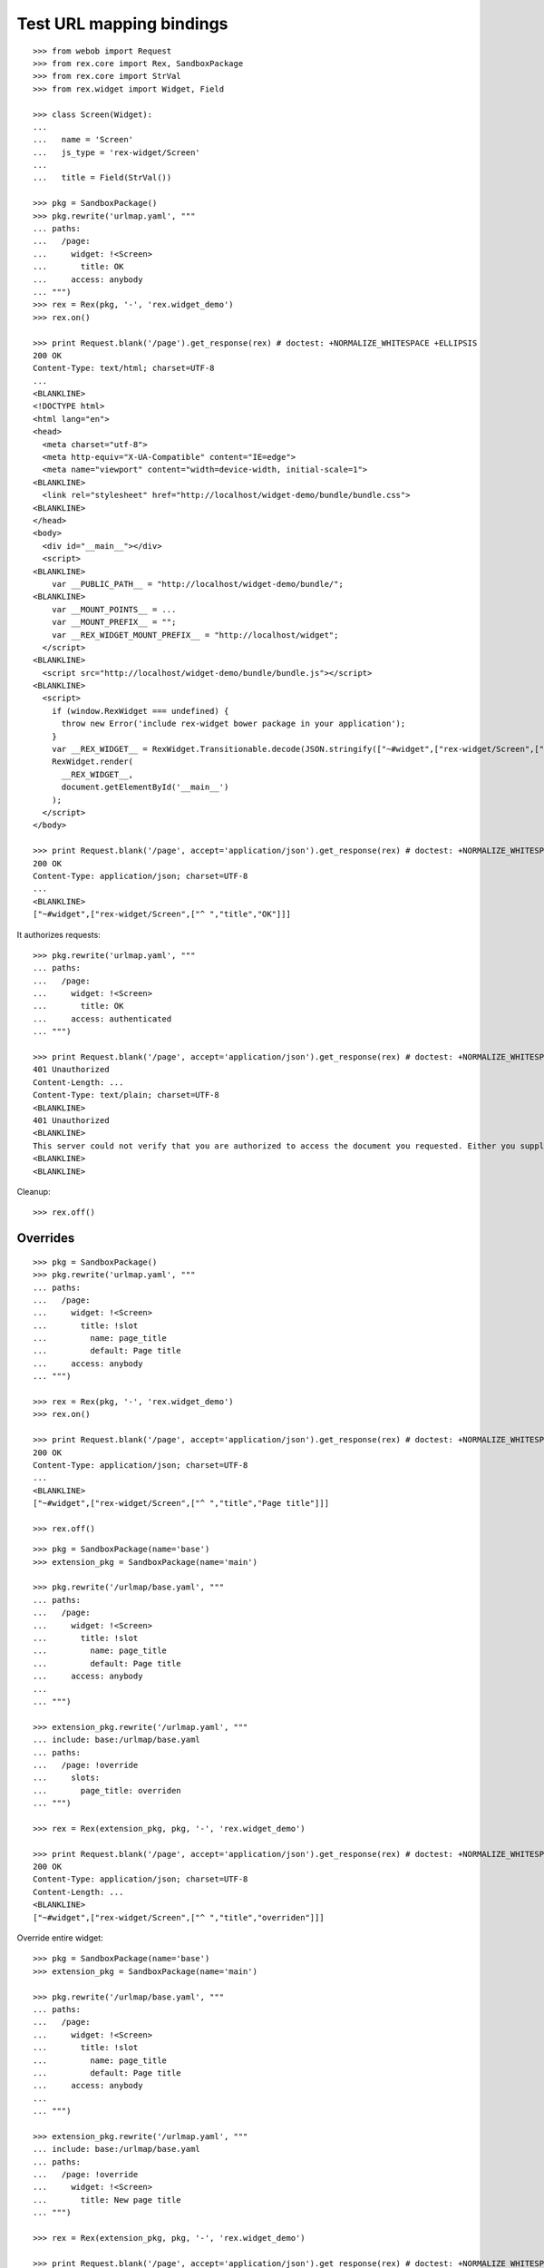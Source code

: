 Test URL mapping bindings
=========================

::

  >>> from webob import Request
  >>> from rex.core import Rex, SandboxPackage
  >>> from rex.core import StrVal
  >>> from rex.widget import Widget, Field

  >>> class Screen(Widget):
  ...
  ...   name = 'Screen'
  ...   js_type = 'rex-widget/Screen'
  ...
  ...   title = Field(StrVal())

  >>> pkg = SandboxPackage()
  >>> pkg.rewrite('urlmap.yaml', """
  ... paths:
  ...   /page:
  ...     widget: !<Screen>
  ...       title: OK
  ...     access: anybody
  ... """)
  >>> rex = Rex(pkg, '-', 'rex.widget_demo')
  >>> rex.on()

  >>> print Request.blank('/page').get_response(rex) # doctest: +NORMALIZE_WHITESPACE +ELLIPSIS
  200 OK
  Content-Type: text/html; charset=UTF-8
  ...
  <BLANKLINE>
  <!DOCTYPE html>
  <html lang="en">
  <head>
    <meta charset="utf-8">
    <meta http-equiv="X-UA-Compatible" content="IE=edge">
    <meta name="viewport" content="width=device-width, initial-scale=1">
  <BLANKLINE>
    <link rel="stylesheet" href="http://localhost/widget-demo/bundle/bundle.css">
  <BLANKLINE>
  </head>
  <body>
    <div id="__main__"></div>
    <script>
  <BLANKLINE>
      var __PUBLIC_PATH__ = "http://localhost/widget-demo/bundle/";
  <BLANKLINE>
      var __MOUNT_POINTS__ = ...
      var __MOUNT_PREFIX__ = "";
      var __REX_WIDGET_MOUNT_PREFIX__ = "http://localhost/widget";
    </script>
  <BLANKLINE>
    <script src="http://localhost/widget-demo/bundle/bundle.js"></script>
  <BLANKLINE>
    <script>
      if (window.RexWidget === undefined) {
        throw new Error('include rex-widget bower package in your application');
      }
      var __REX_WIDGET__ = RexWidget.Transitionable.decode(JSON.stringify(["~#widget",["rex-widget/Screen",["^ ","title","OK"]]]));
      RexWidget.render(
        __REX_WIDGET__,
        document.getElementById('__main__')
      );
    </script>
  </body>

  >>> print Request.blank('/page', accept='application/json').get_response(rex) # doctest: +NORMALIZE_WHITESPACE +ELLIPSIS
  200 OK
  Content-Type: application/json; charset=UTF-8
  ...
  <BLANKLINE>
  ["~#widget",["rex-widget/Screen",["^ ","title","OK"]]]

It authorizes requests::

  >>> pkg.rewrite('urlmap.yaml', """
  ... paths:
  ...   /page:
  ...     widget: !<Screen>
  ...       title: OK
  ...     access: authenticated
  ... """)

  >>> print Request.blank('/page', accept='application/json').get_response(rex) # doctest: +NORMALIZE_WHITESPACE +ELLIPSIS
  401 Unauthorized
  Content-Length: ...
  Content-Type: text/plain; charset=UTF-8
  <BLANKLINE>
  401 Unauthorized
  <BLANKLINE>
  This server could not verify that you are authorized to access the document you requested. Either you supplied the wrong credentials (e.g., bad password), or your browser does not understand how to supply the credentials required.
  <BLANKLINE>
  <BLANKLINE>

Cleanup::

  >>> rex.off()

Overrides
---------

::

  >>> pkg = SandboxPackage()
  >>> pkg.rewrite('urlmap.yaml', """
  ... paths:
  ...   /page:
  ...     widget: !<Screen>
  ...       title: !slot
  ...         name: page_title
  ...         default: Page title
  ...     access: anybody
  ... """)

  >>> rex = Rex(pkg, '-', 'rex.widget_demo')
  >>> rex.on()

  >>> print Request.blank('/page', accept='application/json').get_response(rex) # doctest: +NORMALIZE_WHITESPACE +ELLIPSIS
  200 OK
  Content-Type: application/json; charset=UTF-8
  ...
  <BLANKLINE>
  ["~#widget",["rex-widget/Screen",["^ ","title","Page title"]]]

  >>> rex.off()

::

  >>> pkg = SandboxPackage(name='base')
  >>> extension_pkg = SandboxPackage(name='main')

  >>> pkg.rewrite('/urlmap/base.yaml', """
  ... paths:
  ...   /page:
  ...     widget: !<Screen>
  ...       title: !slot
  ...         name: page_title
  ...         default: Page title
  ...     access: anybody
  ...
  ... """)

  >>> extension_pkg.rewrite('/urlmap.yaml', """
  ... include: base:/urlmap/base.yaml
  ... paths:
  ...   /page: !override
  ...     slots:
  ...       page_title: overriden
  ... """)

  >>> rex = Rex(extension_pkg, pkg, '-', 'rex.widget_demo')

  >>> print Request.blank('/page', accept='application/json').get_response(rex) # doctest: +NORMALIZE_WHITESPACE +ELLIPSIS
  200 OK
  Content-Type: application/json; charset=UTF-8
  Content-Length: ...
  <BLANKLINE>
  ["~#widget",["rex-widget/Screen",["^ ","title","overriden"]]]

Override entire widget::

  >>> pkg = SandboxPackage(name='base')
  >>> extension_pkg = SandboxPackage(name='main')

  >>> pkg.rewrite('/urlmap/base.yaml', """
  ... paths:
  ...   /page:
  ...     widget: !<Screen>
  ...       title: !slot
  ...         name: page_title
  ...         default: Page title
  ...     access: anybody
  ...
  ... """)

  >>> extension_pkg.rewrite('/urlmap.yaml', """
  ... include: base:/urlmap/base.yaml
  ... paths:
  ...   /page: !override
  ...     widget: !<Screen>
  ...       title: New page title
  ... """)

  >>> rex = Rex(extension_pkg, pkg, '-', 'rex.widget_demo')

  >>> print Request.blank('/page', accept='application/json').get_response(rex) # doctest: +NORMALIZE_WHITESPACE +ELLIPSIS
  200 OK
  Content-Type: application/json; charset=UTF-8
  Content-Length: ...
  <BLANKLINE>
  ["~#widget",["rex-widget/Screen",["^ ","title","New page title"]]]

Override access::

  >>> pkg = SandboxPackage(name='base')
  >>> extension_pkg = SandboxPackage(name='main')

  >>> pkg.rewrite('/urlmap/base.yaml', """
  ... paths:
  ...   /page:
  ...     widget: !<Screen>
  ...       title: !slot
  ...         name: page_title
  ...         default: Page title
  ...     access: anybody
  ...
  ... """)

  >>> extension_pkg.rewrite('/urlmap.yaml', """
  ... include: base:/urlmap/base.yaml
  ... paths:
  ...   /page: !override
  ...     access: authenticated
  ... """)

  >>> rex = Rex(extension_pkg, pkg, '-', 'rex.widget_demo')

  >>> print Request.blank('/page', accept='application/json').get_response(rex) # doctest: +NORMALIZE_WHITESPACE +ELLIPSIS
  401 Unauthorized
  ...
  Content-Type: text/plain; charset=UTF-8
  <BLANKLINE>
  401 Unauthorized
  ...

::

  >>> pkg = SandboxPackage(name='base')
  >>> extension_pkg = SandboxPackage(name='main')

  >>> pkg.rewrite('/urlmap/base.yaml', """
  ... paths:
  ...   /page:
  ...     widget: !<Screen>
  ...       title: !slot
  ...         name: page_title
  ...         default: Page title
  ...     access: anybody
  ... """)

  >>> extension_pkg.rewrite('/urlmap.yaml', """
  ... include: base:/urlmap/base.yaml
  ... paths:
  ...   /page: !override
  ...     slots:
  ...       page_title: 1
  ... """)

  >>> rex = Rex(extension_pkg, pkg, '-', 'rex.widget_demo') # doctest: +ELLIPSIS
  Traceback (most recent call last):
  ...
  Error: Expected a string
  Got:
      1
  While parsing:
      ".../urlmap.yaml", line 6
  While validating field:
      title
  Of widget:
      Screen
  While initializing RexDB application:
      SandboxPackage('main')
      SandboxPackage('base')
      -
      rex.widget_demo
